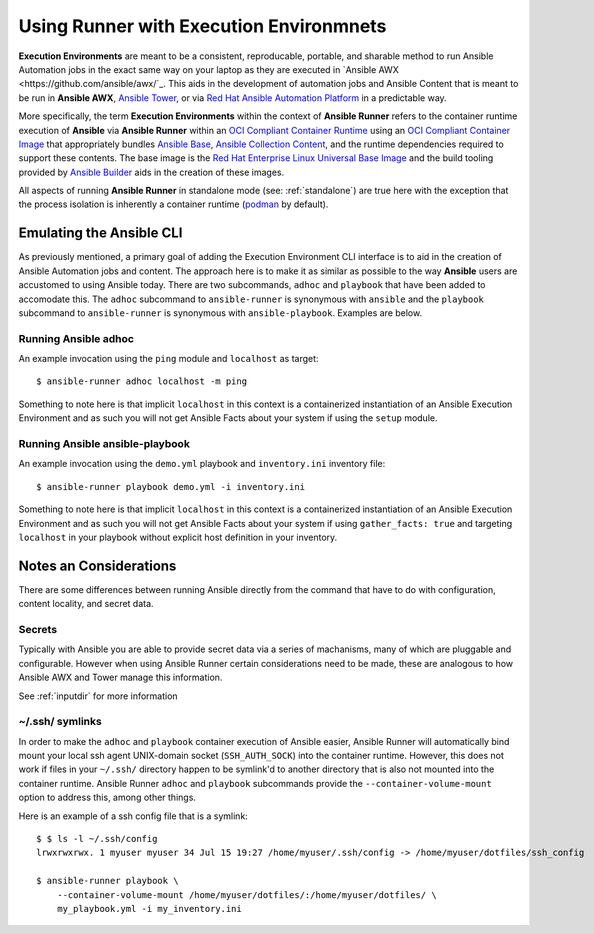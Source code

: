 .. _execution_environments:

Using Runner with Execution Environmnets
========================================

**Execution Environments** are meant to be a consistent, reproducable, portable,
and sharable method to run Ansible Automation jobs in the exact same way on
your laptop as they are executed in `Ansible AWX <https://github.com/ansible/awx/`_. 
This aids in the development of automation jobs and Ansible Content that is
meant to be run in **Ansible AWX**, `Ansible Tower <https://www.ansible.com/products/tower>`_,
or via `Red Hat Ansible Automation Platform <https://www.ansible.com/products/automation-platform>`_
in a predictable way.

More specifically, the term **Execution Environments** within the context of
**Ansible Runner** refers to the container runtime execution of **Ansible** via
**Ansible Runner** within an `OCI Compliant Container Runtime
<https://github.com/opencontainers/runtime-spec>`_ using an `OCI Compliant
Container Image <https://github.com/opencontainers/image-spec/>`_ that
appropriately bundles `Ansible Base <https://github.com/ansible/ansible>`_,
`Ansible Collection Content <https://github.com/ansible-collections/overview>`_,
and the runtime dependencies required to support these contents. The base
image is the `Red Hat Enterprise Linux Universal Base Image
<https://developers.redhat.com/products/rhel/ubi>`_ and the build tooling
provided by `Ansible Builder <https://github.com/ansible/ansible-builder>`_
aids in the creation of these images.

All aspects of running **Ansible Runner** in standalone mode (see: :ref:`standalone`)
are true here with the exception that the process isolation is inherently a
container runtime (`podman <https://podman.io/>`_ by default).

Emulating the Ansible CLI
-------------------------

As previously mentioned, a primary goal of adding the Execution Environment CLI
interface is to aid in the creation of Ansible Automation jobs and content. The
approach here is to make it as similar as possible to the way **Ansible** users
are accustomed to using Ansible today. There are two subcommands, ``adhoc`` and
``playbook`` that have been added to accomodate this. The ``adhoc`` subcommand 
to ``ansible-runner`` is synonymous with ``ansible`` and the ``playbook``
subcommand to ``ansible-runner`` is synonymous with ``ansible-playbook``.
Examples are below.

Running Ansible adhoc
^^^^^^^^^^^^^^^^^^^^^

An example invocation using the ``ping`` module and ``localhost`` as target::

  $ ansible-runner adhoc localhost -m ping 

Something to note here is that implicit ``localhost`` in this context is a containerized instantiation of an Ansible Execution Environment and as such you will not get Ansible Facts about your system if using the ``setup`` module. 

Running Ansible ansible-playbook
^^^^^^^^^^^^^^^^^^^^^^^^^^^^^^^^

An example invocation using the ``demo.yml`` playbook and ``inventory.ini`` inventory file::

  $ ansible-runner playbook demo.yml -i inventory.ini

Something to note here is that implicit ``localhost`` in this context is a containerized instantiation of an Ansible Execution Environment and as such you will not get Ansible Facts about your system if using ``gather_facts: true`` and targeting ``localhost`` in your playbook without explicit host definition in your inventory.

Notes an Considerations
-----------------------

There are some differences between running Ansible directly from the command
that have to do with configuration, content locality, and secret data.

Secrets
^^^^^^^

Typically with Ansible you are able to provide secret data via a series of
machanisms, many of which are pluggable and configurable. However when using
Ansible Runner certain considerations need to be made, these are analogous to
how Ansible AWX and Tower manage this information.

See :ref:`inputdir` for more information

~/.ssh/ symlinks
^^^^^^^^^^^^^^^^

In order to make the ``adhoc`` and ``playbook`` container execution of Ansible
easier, Ansible Runner will automatically bind mount your local ssh agent 
UNIX-domain socket (``SSH_AUTH_SOCK``) into the container runtime. However, this
does not work if files in your ``~/.ssh/`` directory happen to be symlink'd to
another directory that is also not mounted into the container runtime. Ansible
Runner ``adhoc`` and ``playbook`` subcommands provide the ``--container-volume-mount``
option to address this, among other things.

Here is an example of a ssh config file that is a symlink:

::

        $ $ ls -l ~/.ssh/config
        lrwxrwxrwx. 1 myuser myuser 34 Jul 15 19:27 /home/myuser/.ssh/config -> /home/myuser/dotfiles/ssh_config

        $ ansible-runner playbook \
            --container-volume-mount /home/myuser/dotfiles/:/home/myuser/dotfiles/ \
            my_playbook.yml -i my_inventory.ini
